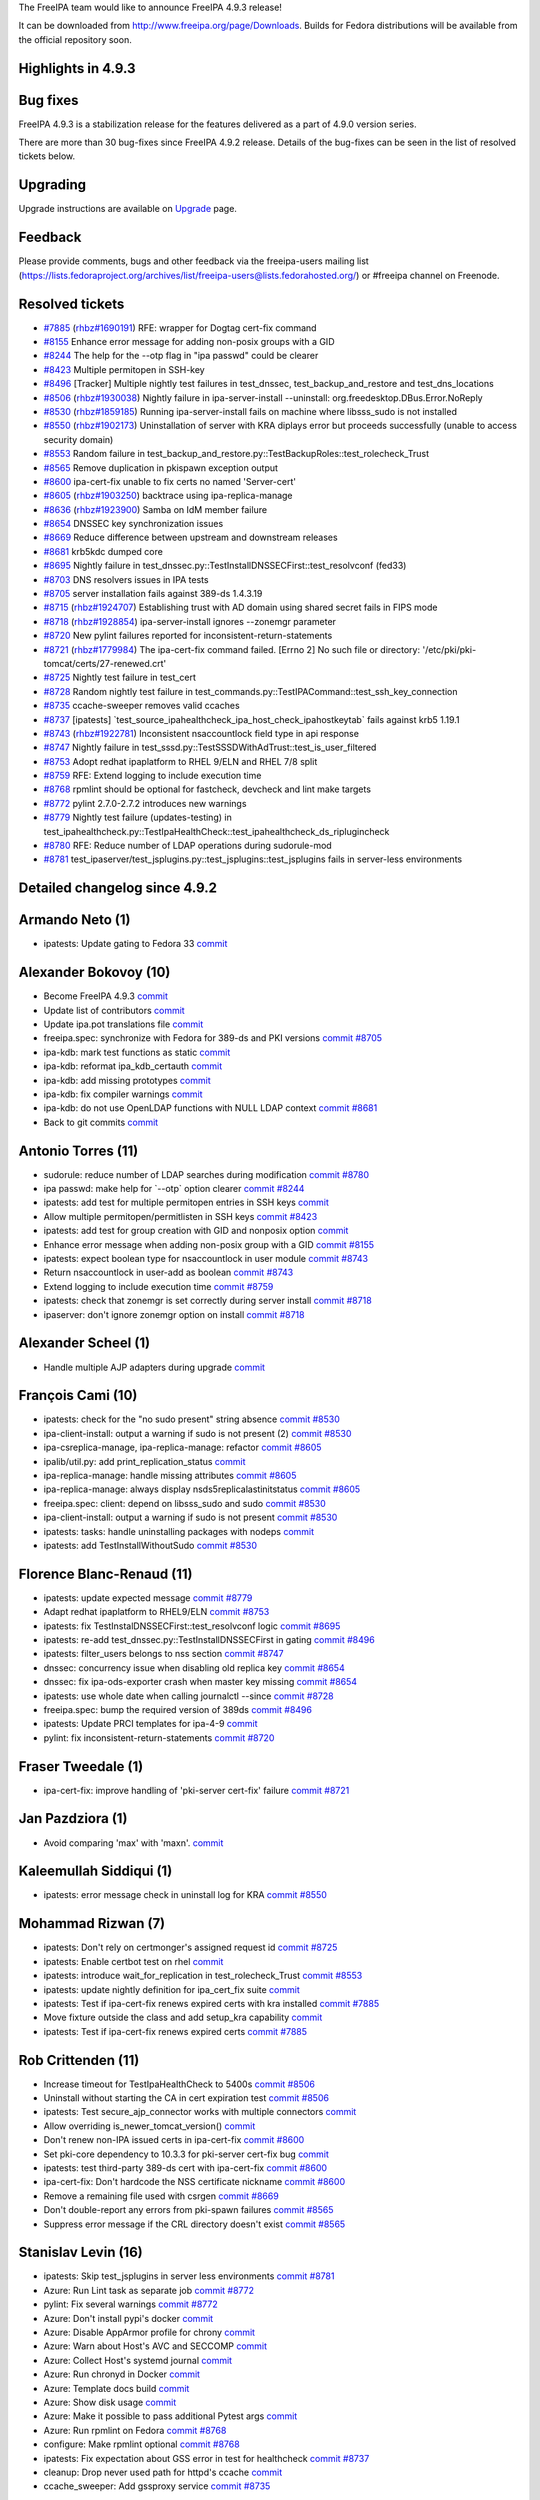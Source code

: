 The FreeIPA team would like to announce FreeIPA 4.9.3 release!

It can be downloaded from http://www.freeipa.org/page/Downloads. Builds
for Fedora distributions will be available from the official repository
soon.



Highlights in 4.9.3
-------------------



Bug fixes
----------------------------------------------------------------------------------------------

FreeIPA 4.9.3 is a stabilization release for the features delivered as a
part of 4.9.0 version series.

There are more than 30 bug-fixes since FreeIPA 4.9.2 release. Details of
the bug-fixes can be seen in the list of resolved tickets below.

Upgrading
---------

Upgrade instructions are available on `Upgrade <https://www.freeipa.org/page/Upgrade>`__ page.

Feedback
--------

Please provide comments, bugs and other feedback via the freeipa-users
mailing list
(https://lists.fedoraproject.org/archives/list/freeipa-users@lists.fedorahosted.org/)
or #freeipa channel on Freenode.



Resolved tickets
----------------

-  `#7885 <https://pagure.io/freeipa/issue/7885>`__
   (`rhbz#1690191 <https://bugzilla.redhat.com/show_bug.cgi?id=1690191>`__)
   RFE: wrapper for Dogtag cert-fix command
-  `#8155 <https://pagure.io/freeipa/issue/8155>`__ Enhance error
   message for adding non-posix groups with a GID
-  `#8244 <https://pagure.io/freeipa/issue/8244>`__ The help for the
   --otp flag in "ipa passwd" could be clearer
-  `#8423 <https://pagure.io/freeipa/issue/8423>`__ Multiple permitopen
   in SSH-key
-  `#8496 <https://pagure.io/freeipa/issue/8496>`__ [Tracker] Multiple
   nightly test failures in test_dnssec, test_backup_and_restore and
   test_dns_locations
-  `#8506 <https://pagure.io/freeipa/issue/8506>`__
   (`rhbz#1930038 <https://bugzilla.redhat.com/show_bug.cgi?id=1930038>`__)
   Nightly failure in ipa-server-install --uninstall:
   org.freedesktop.DBus.Error.NoReply
-  `#8530 <https://pagure.io/freeipa/issue/8530>`__
   (`rhbz#1859185 <https://bugzilla.redhat.com/show_bug.cgi?id=1859185>`__)
   Running ipa-server-install fails on machine where libsss_sudo is not
   installed
-  `#8550 <https://pagure.io/freeipa/issue/8550>`__
   (`rhbz#1902173 <https://bugzilla.redhat.com/show_bug.cgi?id=1902173>`__)
   Uninstallation of server with KRA diplays error but proceeds
   successfully (unable to access security domain)
-  `#8553 <https://pagure.io/freeipa/issue/8553>`__ Random failure in
   test_backup_and_restore.py::TestBackupRoles::test_rolecheck_Trust
-  `#8565 <https://pagure.io/freeipa/issue/8565>`__ Remove duplication
   in pkispawn exception output
-  `#8600 <https://pagure.io/freeipa/issue/8600>`__ ipa-cert-fix unable
   to fix certs no named 'Server-cert'
-  `#8605 <https://pagure.io/freeipa/issue/8605>`__
   (`rhbz#1903250 <https://bugzilla.redhat.com/show_bug.cgi?id=1903250>`__)
   backtrace using ipa-replica-manage
-  `#8636 <https://pagure.io/freeipa/issue/8636>`__
   (`rhbz#1923900 <https://bugzilla.redhat.com/show_bug.cgi?id=1923900>`__)
   Samba on IdM member failure
-  `#8654 <https://pagure.io/freeipa/issue/8654>`__ DNSSEC key
   synchronization issues
-  `#8669 <https://pagure.io/freeipa/issue/8669>`__ Reduce difference
   between upstream and downstream releases
-  `#8681 <https://pagure.io/freeipa/issue/8681>`__ krb5kdc dumped core
-  `#8695 <https://pagure.io/freeipa/issue/8695>`__ Nightly failure in
   test_dnssec.py::TestInstallDNSSECFirst::test_resolvconf (fed33)
-  `#8703 <https://pagure.io/freeipa/issue/8703>`__ DNS resolvers issues
   in IPA tests
-  `#8705 <https://pagure.io/freeipa/issue/8705>`__ server installation
   fails against 389-ds 1.4.3.19
-  `#8715 <https://pagure.io/freeipa/issue/8715>`__
   (`rhbz#1924707 <https://bugzilla.redhat.com/show_bug.cgi?id=1924707>`__)
   Establishing trust with AD domain using shared secret fails in FIPS
   mode
-  `#8718 <https://pagure.io/freeipa/issue/8718>`__
   (`rhbz#1928854 <https://bugzilla.redhat.com/show_bug.cgi?id=1928854>`__)
   ipa-server-install ignores --zonemgr parameter
-  `#8720 <https://pagure.io/freeipa/issue/8720>`__ New pylint failures
   reported for inconsistent-return-statements
-  `#8721 <https://pagure.io/freeipa/issue/8721>`__
   (`rhbz#1779984 <https://bugzilla.redhat.com/show_bug.cgi?id=1779984>`__)
   The ipa-cert-fix command failed. [Errno 2] No such file or directory:
   '/etc/pki/pki-tomcat/certs/27-renewed.crt'
-  `#8725 <https://pagure.io/freeipa/issue/8725>`__ Nightly test failure
   in test_cert
-  `#8728 <https://pagure.io/freeipa/issue/8728>`__ Random nightly test
   failure in test_commands.py::TestIPACommand::test_ssh_key_connection
-  `#8735 <https://pagure.io/freeipa/issue/8735>`__ ccache-sweeper
   removes valid ccaches
-  `#8737 <https://pagure.io/freeipa/issue/8737>`__ [ipatests]
   \`test_source_ipahealthcheck_ipa_host_check_ipahostkeytab\` fails
   against krb5 1.19.1
-  `#8743 <https://pagure.io/freeipa/issue/8743>`__
   (`rhbz#1922781 <https://bugzilla.redhat.com/show_bug.cgi?id=1922781>`__)
   Inconsistent nsaccountlock field type in api response
-  `#8747 <https://pagure.io/freeipa/issue/8747>`__ Nightly failure in
   test_sssd.py::TestSSSDWithAdTrust::test_is_user_filtered
-  `#8753 <https://pagure.io/freeipa/issue/8753>`__ Adopt redhat
   ipaplatform to RHEL 9/ELN and RHEL 7/8 split
-  `#8759 <https://pagure.io/freeipa/issue/8759>`__ RFE: Extend logging
   to include execution time
-  `#8768 <https://pagure.io/freeipa/issue/8768>`__ rpmlint should be
   optional for fastcheck, devcheck and lint make targets
-  `#8772 <https://pagure.io/freeipa/issue/8772>`__ pylint 2.7.0-2.7.2
   introduces new warnings
-  `#8779 <https://pagure.io/freeipa/issue/8779>`__ Nightly test failure
   (updates-testing) in
   test_ipahealthcheck.py::TestIpaHealthCheck::test_ipahealthcheck_ds_riplugincheck
-  `#8780 <https://pagure.io/freeipa/issue/8780>`__ RFE: Reduce number
   of LDAP operations during sudorule-mod
-  `#8781 <https://pagure.io/freeipa/issue/8781>`__
   test_ipaserver/test_jsplugins.py::test_jsplugins::test_jsplugins
   fails in server-less environments



Detailed changelog since 4.9.2
------------------------------



Armando Neto (1)
----------------------------------------------------------------------------------------------

-  ipatests: Update gating to Fedora 33
   `commit <https://pagure.io/freeipa/c/0dfd4b7ea38ffd6f8fe7a57660ef36b225fb377a>`__



Alexander Bokovoy (10)
----------------------------------------------------------------------------------------------

-  Become FreeIPA 4.9.3
   `commit <https://pagure.io/freeipa/c/dab3706c0d0bb0137ad3f742fd4a687649f5d216>`__
-  Update list of contributors
   `commit <https://pagure.io/freeipa/c/8cb32381347e643a389ad5b0dce429087ba37bea>`__
-  Update ipa.pot translations file
   `commit <https://pagure.io/freeipa/c/ef4a2f30b458db9487ebf724bdd3ba1f4e7f9d99>`__
-  freeipa.spec: synchronize with Fedora for 389-ds and PKI versions
   `commit <https://pagure.io/freeipa/c/a63c6e0252ba82233839ad33ca9331be2b7aba95>`__
   `#8705 <https://pagure.io/freeipa/issue/8705>`__
-  ipa-kdb: mark test functions as static
   `commit <https://pagure.io/freeipa/c/2968609fd9f8f91b704dc8167d39ecc67beb8ddd>`__
-  ipa-kdb: reformat ipa_kdb_certauth
   `commit <https://pagure.io/freeipa/c/f340baa4283c76957d9e0a85896c7fa3a994bba6>`__
-  ipa-kdb: add missing prototypes
   `commit <https://pagure.io/freeipa/c/c7ce801b590e29263e9b1904995c603735007771>`__
-  ipa-kdb: fix compiler warnings
   `commit <https://pagure.io/freeipa/c/0da9de495ca41a1bf0926aef7c9c75c3e53dcd63>`__
-  ipa-kdb: do not use OpenLDAP functions with NULL LDAP context
   `commit <https://pagure.io/freeipa/c/2832810891acfaca68142df7271d6f0a50a588eb>`__
   `#8681 <https://pagure.io/freeipa/issue/8681>`__
-  Back to git commits
   `commit <https://pagure.io/freeipa/c/811d130c66880208a244741b90a5e6de2429004a>`__



Antonio Torres (11)
----------------------------------------------------------------------------------------------

-  sudorule: reduce number of LDAP searches during modification
   `commit <https://pagure.io/freeipa/c/8552faba077f5ef7ef3c6f9b2281564df553dbc7>`__
   `#8780 <https://pagure.io/freeipa/issue/8780>`__
-  ipa passwd: make help for \`--otp\` option clearer
   `commit <https://pagure.io/freeipa/c/74638edb4387b570b545f0c0e3067a3fc10c703b>`__
   `#8244 <https://pagure.io/freeipa/issue/8244>`__
-  ipatests: add test for multiple permitopen entries in SSH keys
   `commit <https://pagure.io/freeipa/c/dc799a5f9602099be048abda319023cda9d466c7>`__
-  Allow multiple permitopen/permitlisten in SSH keys
   `commit <https://pagure.io/freeipa/c/3dc58965fa7ba6080ba0c281567ac6d9b211953e>`__
   `#8423 <https://pagure.io/freeipa/issue/8423>`__
-  ipatests: add test for group creation with GID and nonposix option
   `commit <https://pagure.io/freeipa/c/d8bc3e401ea83d845ce11b19d9b14e28676a9a33>`__
-  Enhance error message when adding non-posix group with a GID
   `commit <https://pagure.io/freeipa/c/28d310d5b0f84d5769c2ccada7ab48c6138b14de>`__
   `#8155 <https://pagure.io/freeipa/issue/8155>`__
-  ipatests: expect boolean type for nsaccountlock in user module
   `commit <https://pagure.io/freeipa/c/cfff1f6710e1c0a857e913c8545b9a4b0a0e05f9>`__
   `#8743 <https://pagure.io/freeipa/issue/8743>`__
-  Return nsaccountlock in user-add as boolean
   `commit <https://pagure.io/freeipa/c/39153f9b8a9af7537cd594e5d708abecef9217c8>`__
   `#8743 <https://pagure.io/freeipa/issue/8743>`__
-  Extend logging to include execution time
   `commit <https://pagure.io/freeipa/c/e880d38beb95cd15311d49c8a1e748d5dfe45ca6>`__
   `#8759 <https://pagure.io/freeipa/issue/8759>`__
-  ipatests: check that zonemgr is set correctly during server install
   `commit <https://pagure.io/freeipa/c/82043e1fd052618608d3b7786473a632478795ee>`__
   `#8718 <https://pagure.io/freeipa/issue/8718>`__
-  ipaserver: don't ignore zonemgr option on install
   `commit <https://pagure.io/freeipa/c/20bb855a57080145d0d5555294381c890ef605bb>`__
   `#8718 <https://pagure.io/freeipa/issue/8718>`__



Alexander Scheel (1)
----------------------------------------------------------------------------------------------

-  Handle multiple AJP adapters during upgrade
   `commit <https://pagure.io/freeipa/c/60389f538429c943d7b1056a3743faae2eecc59d>`__



François Cami (10)
----------------------------------------------------------------------------------------------

-  ipatests: check for the "no sudo present" string absence
   `commit <https://pagure.io/freeipa/c/4b917833fdd62cce2fd72809fd5c963194efba3e>`__
   `#8530 <https://pagure.io/freeipa/issue/8530>`__
-  ipa-client-install: output a warning if sudo is not present (2)
   `commit <https://pagure.io/freeipa/c/061e0b63ef3a72ba3261b42ec5f2ce290070c613>`__
   `#8530 <https://pagure.io/freeipa/issue/8530>`__
-  ipa-csreplica-manage, ipa-replica-manage: refactor
   `commit <https://pagure.io/freeipa/c/25cbae4d0248fd289fb9cc6dbe55ca8fd88b5513>`__
   `#8605 <https://pagure.io/freeipa/issue/8605>`__
-  ipalib/util.py: add print_replication_status
   `commit <https://pagure.io/freeipa/c/5f2f97a698fc8278b3bc908e9bfc0d452575afa5>`__
-  ipa-replica-manage: handle missing attributes
   `commit <https://pagure.io/freeipa/c/85484d312cf0e9da563ea97166ea24dfd6833702>`__
   `#8605 <https://pagure.io/freeipa/issue/8605>`__
-  ipa-replica-manage: always display nsds5replicalastinitstatus
   `commit <https://pagure.io/freeipa/c/f6204b0d5e6f82827249e09ff2e4598ea4e7f69e>`__
   `#8605 <https://pagure.io/freeipa/issue/8605>`__
-  freeipa.spec: client: depend on libsss_sudo and sudo
   `commit <https://pagure.io/freeipa/c/ee0ba2df41cf545b82d3d26e7e7e42447bb0f63e>`__
   `#8530 <https://pagure.io/freeipa/issue/8530>`__
-  ipa-client-install: output a warning if sudo is not present
   `commit <https://pagure.io/freeipa/c/fe157ca349e3146a53884e90e6e588efb4e97eeb>`__
   `#8530 <https://pagure.io/freeipa/issue/8530>`__
-  ipatests: tasks: handle uninstalling packages with nodeps
   `commit <https://pagure.io/freeipa/c/0c2741af9f353d2fbb21a5768e6433c0e99da0e9>`__
-  ipatests: add TestInstallWithoutSudo
   `commit <https://pagure.io/freeipa/c/b590dcef10680b4ea3181ae1caec183e5967562b>`__
   `#8530 <https://pagure.io/freeipa/issue/8530>`__



Florence Blanc-Renaud (11)
----------------------------------------------------------------------------------------------

-  ipatests: update expected message
   `commit <https://pagure.io/freeipa/c/c9ed627288a5319719b94dc9b8c0fea692a827b4>`__
   `#8779 <https://pagure.io/freeipa/issue/8779>`__
-  Adapt redhat ipaplatform to RHEL9/ELN
   `commit <https://pagure.io/freeipa/c/8272da74041330b500425847b8f4dc84aba01b56>`__
   `#8753 <https://pagure.io/freeipa/issue/8753>`__
-  ipatests: fix TestInstalDNSSECFirst::test_resolvconf logic
   `commit <https://pagure.io/freeipa/c/5af574326bd60c52ddcaf7f7cfe73f4e810bc04a>`__
   `#8695 <https://pagure.io/freeipa/issue/8695>`__
-  ipatests: re-add test_dnssec.py::TestInstallDNSSECFirst in gating
   `commit <https://pagure.io/freeipa/c/ab23ecdad53d2095d9534a4c941dab7e205f286c>`__
   `#8496 <https://pagure.io/freeipa/issue/8496>`__
-  ipatests: filter_users belongs to nss section
   `commit <https://pagure.io/freeipa/c/5221f4c2a08094e15f516bbef8a722c0869ba53a>`__
   `#8747 <https://pagure.io/freeipa/issue/8747>`__
-  dnssec: concurrency issue when disabling old replica key
   `commit <https://pagure.io/freeipa/c/7616f1dad2b478c5e4f850587da1bd4e52108fa1>`__
   `#8654 <https://pagure.io/freeipa/issue/8654>`__
-  dnssec: fix ipa-ods-exporter crash when master key missing
   `commit <https://pagure.io/freeipa/c/9cfcbc67e12c2ce6e98d3ed1645bc592a573199e>`__
   `#8654 <https://pagure.io/freeipa/issue/8654>`__
-  ipatests: use whole date when calling journalctl --since
   `commit <https://pagure.io/freeipa/c/caf748860860293e010e695d72f6b3b3d8509f8a>`__
   `#8728 <https://pagure.io/freeipa/issue/8728>`__
-  freeipa.spec: bump the required version of 389ds
   `commit <https://pagure.io/freeipa/c/1c1c469fc94b3c6b26a73173bfba7698108ec69c>`__
   `#8496 <https://pagure.io/freeipa/issue/8496>`__
-  ipatests: Update PRCI templates for ipa-4-9
   `commit <https://pagure.io/freeipa/c/1bcacd800a4fdba3899bf1358bc532e717ad335c>`__
-  pylint: fix inconsistent-return-statements
   `commit <https://pagure.io/freeipa/c/2fae28f974ccdbcf021cb506b31761cf04547c64>`__
   `#8720 <https://pagure.io/freeipa/issue/8720>`__



Fraser Tweedale (1)
----------------------------------------------------------------------------------------------

-  ipa-cert-fix: improve handling of 'pki-server cert-fix' failure
   `commit <https://pagure.io/freeipa/c/f2b1b5b07c1b7e813ee5dbe342ff24ebbc939bb9>`__
   `#8721 <https://pagure.io/freeipa/issue/8721>`__



Jan Pazdziora (1)
----------------------------------------------------------------------------------------------

-  Avoid comparing 'max' with 'max\n'.
   `commit <https://pagure.io/freeipa/c/44d7cce3a032b7b793708a84198414fba8a276bd>`__



Kaleemullah Siddiqui (1)
----------------------------------------------------------------------------------------------

-  ipatests: error message check in uninstall log for KRA
   `commit <https://pagure.io/freeipa/c/6b25cd3241a5609b4d903d5697b8947fab403c90>`__
   `#8550 <https://pagure.io/freeipa/issue/8550>`__



Mohammad Rizwan (7)
----------------------------------------------------------------------------------------------

-  ipatests: Don't rely on certmonger's assigned request id
   `commit <https://pagure.io/freeipa/c/8defcb0cee32eedda28a0adb6d7745c6fbdbf355>`__
   `#8725 <https://pagure.io/freeipa/issue/8725>`__
-  ipatests: Enable certbot test on rhel
   `commit <https://pagure.io/freeipa/c/339152c1ca5e0d3b7f11a03390003a57328d0d6d>`__
-  ipatests: introduce wait_for_replication in test_rolecheck_Trust
   `commit <https://pagure.io/freeipa/c/1b8de48f1cce81277e63c104adc6c5f485e70418>`__
   `#8553 <https://pagure.io/freeipa/issue/8553>`__
-  ipatests: update nightly definition for ipa_cert_fix suite
   `commit <https://pagure.io/freeipa/c/260fbcb03297ef1ed5418b16c0df0587d2989b22>`__
-  ipatests: Test if ipa-cert-fix renews expired certs with kra
   installed
   `commit <https://pagure.io/freeipa/c/c84e0547e1a693ba0e9edbfeea7bafdb2fb2b4a2>`__
   `#7885 <https://pagure.io/freeipa/issue/7885>`__
-  Move fixture outside the class and add setup_kra capability
   `commit <https://pagure.io/freeipa/c/36a60dbb35cb4429f00528f79bec8b7982a30c74>`__
-  ipatests: Test if ipa-cert-fix renews expired certs
   `commit <https://pagure.io/freeipa/c/7f30ddb1b7e30c22f9b7d14d2658b58a0ea6b459>`__
   `#7885 <https://pagure.io/freeipa/issue/7885>`__



Rob Crittenden (11)
----------------------------------------------------------------------------------------------

-  Increase timeout for TestIpaHealthCheck to 5400s
   `commit <https://pagure.io/freeipa/c/d15e577bc1b6f9d98b1ac424d1c0df4ef9839c91>`__
   `#8506 <https://pagure.io/freeipa/issue/8506>`__
-  Uninstall without starting the CA in cert expiration test
   `commit <https://pagure.io/freeipa/c/b70e30dbf011fd918c4f2955dda0fc2bc12a35ea>`__
   `#8506 <https://pagure.io/freeipa/issue/8506>`__
-  ipatests: Test secure_ajp_connector works with multiple connectors
   `commit <https://pagure.io/freeipa/c/16fbe095ff54e4b560a81c0cc0453c939f2c58a8>`__
-  Allow overriding is_newer_tomcat_version()
   `commit <https://pagure.io/freeipa/c/d3e4bd9ec450c6ea5285c76fee60a7c6601b58f3>`__
-  Don't renew non-IPA issued certs in ipa-cert-fix
   `commit <https://pagure.io/freeipa/c/f3463728f2196589d36e14cedccb26c03730a7c0>`__
   `#8600 <https://pagure.io/freeipa/issue/8600>`__
-  Set pki-core dependency to 10.3.3 for pki-server cert-fix bug
   `commit <https://pagure.io/freeipa/c/4cb6f0ba0df928eea60b20892a6fc85373627946>`__
-  ipatests: test third-party 389-ds cert with ipa-cert-fix
   `commit <https://pagure.io/freeipa/c/660507fda2394b17d709c47a05ce5df548a47990>`__
   `#8600 <https://pagure.io/freeipa/issue/8600>`__
-  ipa-cert-fix: Don't hardcode the NSS certificate nickname
   `commit <https://pagure.io/freeipa/c/a0626e09b3eaf5d030982e2ff03e95841ad1b4b9>`__
   `#8600 <https://pagure.io/freeipa/issue/8600>`__
-  Remove a remaining file used with csrgen
   `commit <https://pagure.io/freeipa/c/fe4b1545b6f288f10aa11f4dd8ff32b14d337fc1>`__
   `#8669 <https://pagure.io/freeipa/issue/8669>`__
-  Don't double-report any errors from pki-spawn failures
   `commit <https://pagure.io/freeipa/c/f1e12c75f12a739599c07ffe88aea82df635fabd>`__
   `#8565 <https://pagure.io/freeipa/issue/8565>`__
-  Suppress error message if the CRL directory doesn't exist
   `commit <https://pagure.io/freeipa/c/584151d1277f60e1db116992fbd98f3421391254>`__
   `#8565 <https://pagure.io/freeipa/issue/8565>`__



Stanislav Levin (16)
----------------------------------------------------------------------------------------------

-  ipatests: Skip test_jsplugins in server less environments
   `commit <https://pagure.io/freeipa/c/3eb8b304c612500218806c04486efd79b2495ba2>`__
   `#8781 <https://pagure.io/freeipa/issue/8781>`__
-  Azure: Run Lint task as separate job
   `commit <https://pagure.io/freeipa/c/188a279c5bf14b7cbd7cc0d65cc294fc6862b8d3>`__
   `#8772 <https://pagure.io/freeipa/issue/8772>`__
-  pylint: Fix several warnings
   `commit <https://pagure.io/freeipa/c/2bec09aa038d2ef8f3819f11e67ba81d70cb5fe4>`__
   `#8772 <https://pagure.io/freeipa/issue/8772>`__
-  Azure: Don't install pypi's docker
   `commit <https://pagure.io/freeipa/c/6c1dc1b226254003dda882f7856c4e3b3e5b3767>`__
-  Azure: Disable AppArmor profile for chrony
   `commit <https://pagure.io/freeipa/c/572f203c96baea3a086bea4e0846347b6f116bee>`__
-  Azure: Warn about Host's AVC and SECCOMP
   `commit <https://pagure.io/freeipa/c/d47847b1a2b983a41099a63954df9b569d414959>`__
-  Azure: Collect Host's systemd journal
   `commit <https://pagure.io/freeipa/c/8cdc7bf070d90e0d641f32513c9ea3a709166d5d>`__
-  Azure: Run chronyd in Docker
   `commit <https://pagure.io/freeipa/c/255be047ff5ac8e79428c70c2a3b7c8ed026c965>`__
-  Azure: Template docs build
   `commit <https://pagure.io/freeipa/c/e80ff6f9d43731d8c1943cd154ef5f317f380414>`__
-  Azure: Show disk usage
   `commit <https://pagure.io/freeipa/c/adc4d8d7f674d159ea8f17395013859474af3290>`__
-  Azure: Make it possible to pass additional Pytest args
   `commit <https://pagure.io/freeipa/c/380336d6d26228c237c1ef7e7e61ed472fd66e0d>`__
-  Azure: Run rpmlint on Fedora
   `commit <https://pagure.io/freeipa/c/8c38c57f77a455d6e5c257d4397011157f4f33e3>`__
   `#8768 <https://pagure.io/freeipa/issue/8768>`__
-  configure: Make rpmlint optional
   `commit <https://pagure.io/freeipa/c/c441397b33fad0b5d03561763851efb6bcff4643>`__
   `#8768 <https://pagure.io/freeipa/issue/8768>`__
-  ipatests: Fix expectation about GSS error in test for healthcheck
   `commit <https://pagure.io/freeipa/c/fbbfce1151b6c7dd95dea1a2438cd11c1b22e7b7>`__
   `#8737 <https://pagure.io/freeipa/issue/8737>`__
-  cleanup: Drop never used path for httpd's ccache
   `commit <https://pagure.io/freeipa/c/99a65e3e720d0de94abfcbfa1c2619a709d3c8db>`__
-  ccache_sweeper: Add gssproxy service
   `commit <https://pagure.io/freeipa/c/cf80bb33baa79ba93987ee7e63109ece4b37bbd0>`__
   `#8735 <https://pagure.io/freeipa/issue/8735>`__



Sergey Orlov (16)
----------------------------------------------------------------------------------------------

-  ipatests: log command spawned by pexpect
   `commit <https://pagure.io/freeipa/c/c52cf2130ac9610bb5ad9a964ff8ea6b86f86227>`__
-  ipatests: allocate pseudo-terminal only for specific command
   `commit <https://pagure.io/freeipa/c/9f0c4830d0d53fda99e4a856099019efea11b177>`__
-  ipatests: update prci definitions for test_http_kdc_proxy
   `commit <https://pagure.io/freeipa/c/305d6f227fd28eee16c817c5eb32a3d33a94153d>`__
-  ipatests: add test for kdcproxy handling reply split to several TCP
   packets
   `commit <https://pagure.io/freeipa/c/643a70a2442702d23492823ae1809d5dc392289d>`__
-  ipatests: return result of kinit_as_user, pass raiseonerr parameter
   `commit <https://pagure.io/freeipa/c/462dc75f8ea3435a42ad80e8fbbbe3092c706637>`__
-  ipatests: use proper template for TestMaskInstall
   `commit <https://pagure.io/freeipa/c/3ce45cec0973e88d76de6d7e16d0fa3116784c8c>`__
-  ipatests: do not configure nameserver when installing client and
   replica
   `commit <https://pagure.io/freeipa/c/1ca7cb6585828312864eae6f5264e313be697bbf>`__
   `#8703 <https://pagure.io/freeipa/issue/8703>`__
-  ipatests: always try to create A records for hosts in IPA domain
   `commit <https://pagure.io/freeipa/c/b0ee8e00aaad8d89baf3a751dd0f55f405d66394>`__
   `#8703 <https://pagure.io/freeipa/issue/8703>`__
-  ipatests: mock resolver factory
   `commit <https://pagure.io/freeipa/c/b3abb2c696afeccd1f6eb8d3235d999cee53dfca>`__
   `#8703 <https://pagure.io/freeipa/issue/8703>`__
-  ipatests: disable systemd-resolved cache
   `commit <https://pagure.io/freeipa/c/28af45425ba2612cc0e2e612768b74bc0314d242>`__
   `#8703 <https://pagure.io/freeipa/issue/8703>`__
-  ipatests: do not manually modify /etc/resolv.conf in tests
   `commit <https://pagure.io/freeipa/c/f5d7f85b9280e6a0fae942e25e47db5e16ae49e4>`__
   `#8703 <https://pagure.io/freeipa/issue/8703>`__
-  ipatests: setup resolvers during replica and client installations
   `commit <https://pagure.io/freeipa/c/64f2a408ef5bc408c7c99a224c596dcf68037dd7>`__
   `#8703 <https://pagure.io/freeipa/issue/8703>`__
-  ipatests: add utility for managing domain name resolvers
   `commit <https://pagure.io/freeipa/c/1a394c6a016b21c5427fce9bad81f4c718ddeb45>`__
   `#8703 <https://pagure.io/freeipa/issue/8703>`__
-  ipatests: collect config files for NetworkManager and
   systemd-resolved
   `commit <https://pagure.io/freeipa/c/2c5b70643d5408fbe5aae1135392842824b1e49d>`__
   `#8703 <https://pagure.io/freeipa/issue/8703>`__
-  ipatests: test Samba mount with NTLM authentication
   `commit <https://pagure.io/freeipa/c/80ccac79b9d123e158a5ba60f9853611d0854188>`__
   `#8636 <https://pagure.io/freeipa/issue/8636>`__
-  ipatests: skip tests for AD trust with shared secret in FIPS mode
   `commit <https://pagure.io/freeipa/c/6d7b2d7d1b4711255ea72d62d27b5c5f4ec7c6e1>`__
   `#8715 <https://pagure.io/freeipa/issue/8715>`__



Sudhir Menon (1)
----------------------------------------------------------------------------------------------

-  ipatests: Test to check sosreport collects healthcheck.log file
   `commit <https://pagure.io/freeipa/c/9fb266882ea824f8b77bf1f049462850cdbdc4fe>`__



Troy Dawson (1)
----------------------------------------------------------------------------------------------

-  platform-python only on RHEL8
   `commit <https://pagure.io/freeipa/c/026e0ca89b48d0d2aa948c9769e6b7701906b13c>`__



Thorsten Scherf (2)
----------------------------------------------------------------------------------------------

-  Update 10-ssh-key-management.rst
   `commit <https://pagure.io/freeipa/c/f6aac4d5cb9e2d724b71f8445a43e3c103a3f402>`__
-  Fix lgtm file classification
   `commit <https://pagure.io/freeipa/c/cc3e3cd849f0dafed4ebc63dafe4cfdacd48ffe5>`__
